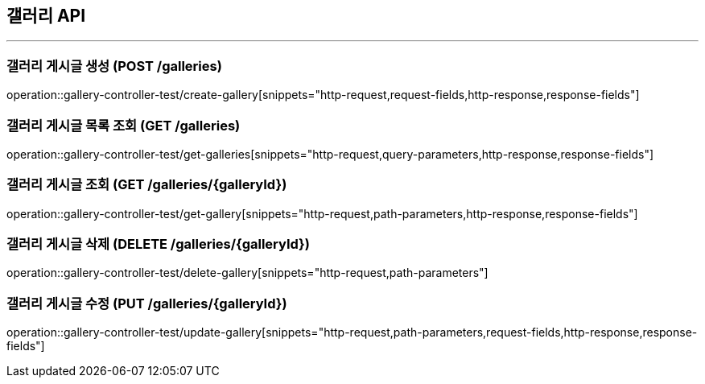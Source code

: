 == 갤러리 API
:source-highlighter: highlightjs

---
=== 갤러리 게시글 생성 (POST /galleries)
====
operation::gallery-controller-test/create-gallery[snippets="http-request,request-fields,http-response,response-fields"]
====

=== 갤러리 게시글 목록 조회 (GET /galleries)
====
operation::gallery-controller-test/get-galleries[snippets="http-request,query-parameters,http-response,response-fields"]
====

=== 갤러리 게시글 조회 (GET /galleries/{galleryId})
====
operation::gallery-controller-test/get-gallery[snippets="http-request,path-parameters,http-response,response-fields"]
====

=== 갤러리 게시글 삭제 (DELETE /galleries/{galleryId})
====
operation::gallery-controller-test/delete-gallery[snippets="http-request,path-parameters"]
====

=== 갤러리 게시글 수정 (PUT /galleries/{galleryId})
====
operation::gallery-controller-test/update-gallery[snippets="http-request,path-parameters,request-fields,http-response,response-fields"]
====